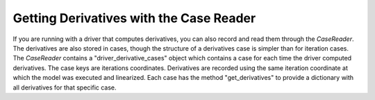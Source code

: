 ****************************************
Getting Derivatives with the Case Reader
****************************************

If you are running with a driver that computes derivatives, you can also record and read them through the `CaseReader`.
The derivatives are also stored in cases, though the structure of a derivatives case is simpler than for iteration
cases. The `CaseReader` contains a "driver_derivative_cases" object which contains a case for each time the driver
computed derivatives. The case keys are iterations coordinates. Derivatives are recorded using the same iteration
coordinate at which the model was executed and linearized. Each case has the method "get_derivatives" to provide a
dictionary with all derivatives for that specific case.

.. embed-code::
    openmdao.recorders.tests.test_sqlite_reader.TestSqliteCaseReader.test_feature_reading_derivatives
    :layout: interleave